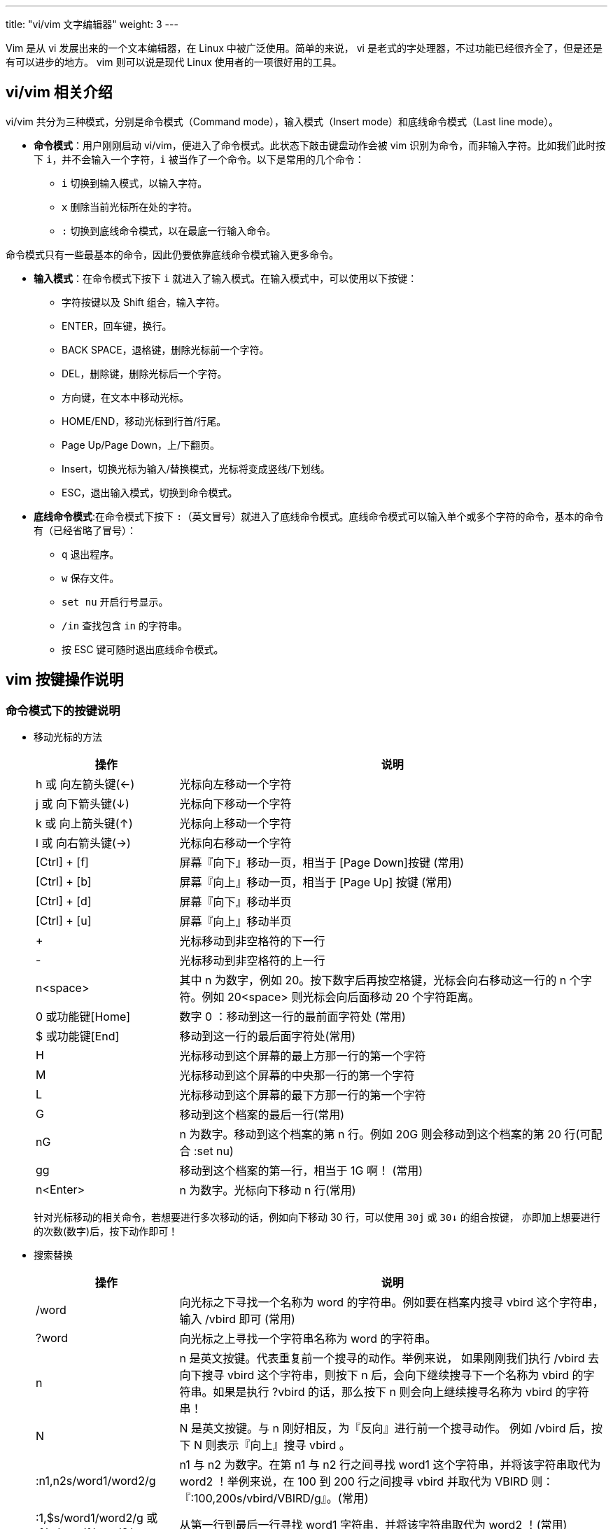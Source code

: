---
title: "vi/vim 文字编辑器"
weight: 3
---


Vim 是从 vi 发展出来的一个文本编辑器，在 Linux 中被广泛使用。简单的来说， vi 是老式的字处理器，不过功能已经很齐全了，但是还是有可以进步的地方。 vim 则可以说是现代 Linux 使用者的一项很好用的工具。

== vi/vim 相关介绍

vi/vim 共分为三种模式，分别是命令模式（Command mode），输入模式（Insert mode）和底线命令模式（Last line mode）。 

* **命令模式**：用户刚刚启动 vi/vim，便进入了命令模式。此状态下敲击键盘动作会被 vim 识别为命令，而非输入字符。比如我们此时按下 `i`，并不会输入一个字符，`i` 被当作了一个命令。以下是常用的几个命令：

** `i` 切换到输入模式，以输入字符。
** `x` 删除当前光标所在处的字符。
** `:` 切换到底线命令模式，以在最底一行输入命令。

命令模式只有一些最基本的命令，因此仍要依靠底线命令模式输入更多命令。

* **输入模式**：在命令模式下按下 `i` 就进入了输入模式。在输入模式中，可以使用以下按键：

** 字符按键以及 Shift 组合，输入字符。
** ENTER，回车键，换行。
** BACK SPACE，退格键，删除光标前一个字符。
** DEL，删除键，删除光标后一个字符。
** 方向键，在文本中移动光标。
** HOME/END，移动光标到行首/行尾。
** Page Up/Page Down，上/下翻页。
** Insert，切换光标为输入/替换模式，光标将变成竖线/下划线。
** ESC，退出输入模式，切换到命令模式。

* **底线命令模式**:在命令模式下按下 `:`（英文冒号）就进入了底线命令模式。底线命令模式可以输入单个或多个字符的命令，基本的命令有（已经省略了冒号）：

** `q` 退出程序。
** `w` 保存文件。
** `set nu` 开启行号显示。
** `/in` 查找包含 `in` 的字符串。 
** 按 ESC 键可随时退出底线命令模式。

== vim 按键操作说明

=== 命令模式下的按键说明

* 移动光标的方法
+
[options="header",cols="1,3"]
|===
|操作 |说明
|h 或 向左箭头键(←)	
|光标向左移动一个字符

|j 或 向下箭头键(↓)	
|光标向下移动一个字符

|k 或 向上箭头键(↑)	
|光标向上移动一个字符

|l 或 向右箭头键(→)	
|光标向右移动一个字符

|[Ctrl] + [f]	
|屏幕『向下』移动一页，相当于 [Page Down]按键 (常用)

|[Ctrl] + [b]	
|屏幕『向上』移动一页，相当于 [Page Up] 按键 (常用)

|[Ctrl] + [d]	
|屏幕『向下』移动半页

|[Ctrl] + [u]	
|屏幕『向上』移动半页

|+	
|光标移动到非空格符的下一行

|-	
|光标移动到非空格符的上一行

|n<space>	
|其中 n 为数字，例如 20。按下数字后再按空格键，光标会向右移动这一行的 n 个字符。例如 20<space> 则光标会向后面移动 20 个字符距离。

|0 或功能键[Home]	
|数字 0 ：移动到这一行的最前面字符处 (常用)

|$ 或功能键[End]	
|移动到这一行的最后面字符处(常用)

|H	
|光标移动到这个屏幕的最上方那一行的第一个字符

|M	
|光标移动到这个屏幕的中央那一行的第一个字符

|L	 
|光标移动到这个屏幕的最下方那一行的第一个字符

|G	
|移动到这个档案的最后一行(常用)

|nG	
|n 为数字。移动到这个档案的第 n 行。例如 20G 则会移动到这个档案的第 20 行(可配合 :set nu)

|gg	
|移动到这个档案的第一行，相当于 1G 啊！ (常用)

|n<Enter>	
|n 为数字。光标向下移动 n 行(常用)
|===
+
针对光标移动的相关命令，若想要进行多次移动的话，例如向下移动 30 行，可以使用 `30j` 或 `30↓` 的组合按键， 亦即加上想要进行的次数(数字)后，按下动作即可！

* 搜索替换
+
[options="header",cols="1,3"]
|===
|操作 |说明
|/word	
|向光标之下寻找一个名称为 word 的字符串。例如要在档案内搜寻 vbird 这个字符串，输入 /vbird 即可  (常用)

|?word	
|向光标之上寻找一个字符串名称为 word 的字符串。

|n	
|n 是英文按键。代表重复前一个搜寻的动作。举例来说， 如果刚刚我们执行 /vbird 去向下搜寻 vbird 这个字符串，则按下 n 后，会向下继续搜寻下一个名称为 vbird 的字符串。如果是执行 ?vbird 的话，那么按下 n 则会向上继续搜寻名称为 vbird 的字符串！

|N	
|N 是英文按键。与 n 刚好相反，为『反向』进行前一个搜寻动作。 例如 /vbird 后，按下 N 则表示『向上』搜寻 vbird 。

|:n1,n2s/word1/word2/g	
|n1 与 n2 为数字。在第 n1 与 n2 行之间寻找 word1 这个字符串，并将该字符串取代为 word2 ！举例来说，在 100 到 200 行之间搜寻 vbird 并取代为 VBIRD 则：
『:100,200s/vbird/VBIRD/g』。(常用)

|:1,$s/word1/word2/g 或 :%s/word1/word2/g	
|从第一行到最后一行寻找 word1 字符串，并将该字符串取代为 word2 ！(常用)

|:1,$s/word1/word2/gc 或 :%s/word1/word2/gc	
|从第一行到最后一行寻找 word1 字符串，并将该字符串取代为 word2 ！且在取代前显示提示字符给用户确认 (confirm) 是否需要取代！(常用)
|===

* 删除、复制与粘贴
+
[options="header",cols="1,3"]
|===
|操作 |说明
|x, X	
|在一行字当中，x 为向后删除一个字符 (相当于 [del] 按键)， X 为向前删除一个字符(相当于 [backspace] 亦即是退格键) (常用)

|nx	
|n 为数字，连续向后删除 n 个字符。举例来说，我要连续删除 10 个字符， 『10x』。

|dd	
|剪切游标所在的那一整行(常用)，用 p/P 可以粘贴。

|ndd	
|n 为数字。剪切光标所在的向下 n 行，例如 20dd 则是剪切 20 行(常用)，用 p/P 可以粘贴。

|d1G	
|删除光标所在到第一行的所有数据

|dG	
|删除光标所在到最后一行的所有数据

|d$	
|删除游标所在处，到该行的最后一个字符

|d0	
|那个是数字的 0 ，删除游标所在处，到该行的最前面一个字符

|yy	
|复制游标所在的那一行(常用)

|nyy	
|n 为数字。复制光标所在的向下 n 行，例如 20yy 则是复制 20 行(常用)

|y1G	
|复制游标所在行到第一行的所有数据

|yG	
|复制游标所在行到最后一行的所有数据

|y0	
|复制光标所在的那个字符到该行行首的所有数据

|y$	
|复制光标所在的那个字符到该行行尾的所有数据

|p, P	
|p 为将已复制的数据在光标下一行贴上，P 则为贴在游标上一行！ 举例来说，我目前光标在第 20 行，且已经复制了 10 行数据。则按下 p 后， 那 10 行数据会贴在原本的 20 行之后，亦即由 21 行开始贴。但如果是按下 P，则原本的第 20 行会被推到变成 30 行。 (常用)

|J	
|将光标所在行与下一行的数据结合成同一行

|c	
|重复删除多个数据，例如向下删除 10 行，[ 10cj ]

|u	
|复原前一个动作。(常用)

|[Ctrl]+r	
|重做上一个动作。(常用)

|.	
|小数点，意思是重复前一个动作的意思。 如果想要重复删除、重复贴上等等动作，按下小数点 `.` 即可。 (常用)
|===

===  命令模式切换到输入模式按键说明

[options="header",cols="1,3"]
|===
|操作 |说明
|i, I	
|进入输入模式(Insert mode)：

|i 
|为『从目前光标所在处输入』， I 为『在目前所在行的第一个非空格符处开始输入』。 (常用)

|a, A	
|进入输入模式(Insert mode)：

|a 
|为『从目前光标所在的下一个字符处开始输入』， A 为『从光标所在行的最后一个字符处开始输入』。(常用)

|o, O	
|进入输入模式(Insert mode)：此处为英文字母 o 的大小写。o 为在目前光标所在的下一行处输入新的一行； O 为在目前光标所在的上一行处输入新的一行！(常用)

|r, R	
|进入取代模式(Replace mode)：r 只会取代光标所在的那一个字符一次； R 会一直取代光标所在的文字，直到按下 ESC 为止；(常用)

|[Esc]	
|退出编辑模式，回到一般模式中(常用)
|===

=== 底线命令模式的按键说明

* 指令行的存储、离开等指令
+
[options="header",cols="1,3"]
|===
|指令 |说明

|:w	
|将编辑的数据写入硬盘档案中(常用)

|:w!	
|若文件属性为**只读**时，强制写入该档案。不过，到底能不能写入， 还是跟你对该档案的档案权限有关啊！

|:q	
|离开 vi (常用)

|:q!	
|若曾修改过档案，又不想储存，使用 `!` 为强制离开不储存档案。注意惊叹号 (!) 在 vi 当中，常常具有**强制**的意思

|:wq	
|储存后离开，若为 :wq! 则为强制储存后离开 (常用)

|ZZ	
|此处为大写的 Z 。如果修改过，保存当前文件，然后退出。效果等同于(保存并退出)

|ZQ	
|不保存，强制退出。效果等同于 :q!。

|:w [filename]	
|将编辑的数据储存成另一个档案（类似另存新档）

|:r [filename]	
|在编辑的数据中，读入另一个档案的数据。亦即将 `filename` 这个档案内容加到游标所在行后面

|:n1,n2 w [filename]	
|将 n1 到 n2 的内容储存成 filename 这个档案。

|:! command	
|暂时离开 vi 到指令行模式下执行 command 的显示结果。例如：`:! ls /home` 即可在 vi 中查看 /home 底下以 ls 输出的档案信息。
|===

* vim 环境变更

+
[options="header",cols="1,3"]
|===
|指令 |说明
|:set nu	
|显示行号，设定之后，会在每一行的前缀显示该行的行号

|:set nonu	
|与 set nu 相反，为取消行号！
|===
